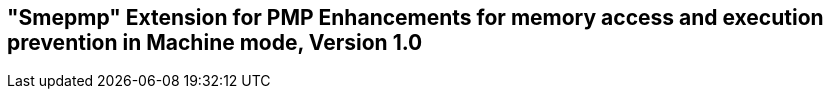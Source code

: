 [[smepmp]]
== "Smepmp" Extension for PMP Enhancements for memory access and execution prevention in Machine mode, Version 1.0

ifeval::[{RVZsmepmp} == false]
{ohg-config}: This extension is not supported.
endif::[]
